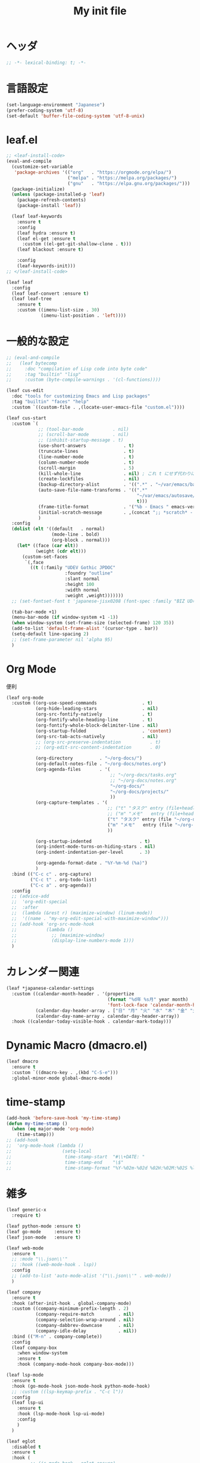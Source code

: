# -*- org-src-preserve-indentation: t; -*-
#+TITLE: My init file

* ヘッダ
#+begin_src emacs-lisp
;; -*- lexical-binding: t; -*-
#+end_src
* 言語設定
#+begin_src emacs-lisp
(set-language-environment "Japanese")
(prefer-coding-system 'utf-8)
(set-default 'buffer-file-coding-system 'utf-8-unix)
#+end_src
* leaf.el
#+begin_src emacs-lisp
;; <leaf-install-code>
(eval-and-compile
  (customize-set-variable
   'package-archives '(("org"   . "https://orgmode.org/elpa/")
                       ("melpa" . "https://melpa.org/packages/")
                       ("gnu"   . "https://elpa.gnu.org/packages/")))
  (package-initialize)
  (unless (package-installed-p 'leaf)
    (package-refresh-contents)
    (package-install 'leaf))

  (leaf leaf-keywords
    :ensure t
    :config
    (leaf hydra :ensure t)
    (leaf el-get :ensure t
      :custom ((el-get-git-shallow-clone . t)))
    (leaf blackout :ensure t)

    :config
    (leaf-keywords-init)))
;; </leaf-install-code>

(leaf leaf
  :config
  (leaf leaf-convert :ensure t)
  (leaf leaf-tree
    :ensure t
    :custom ((imenu-list-size . 30)
             (imenu-list-position . 'left))))
#+end_src
* 一般的な設定
#+begin_src emacs-lisp
;; (eval-and-compile
;;   (leaf bytecomp
;;     :doc "compilation of Lisp code into byte code"
;;     :tag "builtin" "lisp"
;;     :custom (byte-compile-warnings . '(cl-functions))))

(leaf cus-edit
  :doc "tools for customizing Emacs and Lisp packages"
  :tag "builtin" "faces" "help"
  :custom `((custom-file . ,(locate-user-emacs-file "custom.el"))))

(leaf cus-start
  :custom `(
            ;; (tool-bar-mode           . nil)
            ;; (scroll-bar-mode         . nil)
            ;; (inhibit-startup-message . t)
            (use-short-answers              . t)
            (truncate-lines                 . t)
            (line-number-mode               . t)
            (column-number-mode             . t)
            (scroll-margin                  . 5)
            (kill-whole-line                . nil) ; これ t にせず代わりに C-S-<backspace> 活用しよ
            (create-lockfiles               . nil)
            (backup-directory-alist         . '((".*" . "~/var/emacs/backup")))
            (auto-save-file-name-transforms . '((".*"
                                                 "~/var/emacs/autosave/" ; 末尾のスラッシュ必要
                                                 t)))
            (frame-title-format             . '("%b - Emacs " emacs-version))
            (initial-scratch-message        . ,(concat ";; *scratch* - Emacs " emacs-version "\n\n"))
            )
  :config
  (dolist (elt '((default   . normal)
                 (mode-line . bold)
                 (org-block . normal)))
    (let* ((face (car elt))
           (weight (cdr elt)))
      (custom-set-faces
       `(,face
         ((t (:family "UDEV Gothic JPDOC"
                      :foundry "outline"
                      :slant normal
                      :height 100
                      :width normal
                      :weight ,weight)))))))
  ;; (set-fontset-font t 'japanese-jisx0208 (font-spec :family "BIZ UD明朝"))

  (tab-bar-mode +1)
  (menu-bar-mode (if window-system +1 -1))
  (when window-system (set-frame-size (selected-frame) 120 35))
  (add-to-list 'default-frame-alist '(cursor-type . bar))
  (setq-default line-spacing 2)
  ;; (set-frame-parameter nil 'alpha 95)
  )
#+end_src
* Org Mode
便利
#+begin_src emacs-lisp
(leaf org-mode
  :custom ((org-use-speed-commands                 . t)
           (org-hide-leading-stars                 . nil)
           (org-src-fontify-natively               . t)
           (org-fontify-whole-heading-line         . t)
           (org-fontify-whole-block-delimiter-line . nil)
           (org-startup-folded                     . 'content)
           (org-src-tab-acts-natively              . nil)
           ;; (org-src-preserve-indentation           . t)
           ;; (org-edit-src-content-indentation       . 0)

           (org-directory          . "~/org-docs/")
           (org-default-notes-file . "~/org-docs/notes.org")
           (org-agenda-files       . '(
                                       ;; "~/org-docs/tasks.org"
                                       ;; "~/org-docs/notes.org"
                                       "~/org-docs/"
                                       "~/org-docs/projects/"
                                       ))
           (org-capture-templates . '(
                                      ;; ("t" "タスク" entry (file+headline "~/org-docs/tasks.org" "タスク一覧") "** TODO %?\n%^T")
                                      ;; ("m" "メモ"   entry (file+headline "~/org-docs/notes.org" "メモ帳")     "** %U %?\n%l")
                                      ("t" "タスク" entry (file "~/org-docs/tasks.org") "* TODO %?\n%^T")
                                      ("m" "メモ"   entry (file "~/org-docs/notes.org") "* %U %?\n%l")
                                      ))

           (org-startup-indented                  . t)
           (org-indent-mode-turns-on-hiding-stars . nil)
           (org-indent-indentation-per-level      . 3)

           (org-agenda-format-date . "%Y-%m-%d (%a)")
           )
  :bind (("C-c c" . org-capture)
         ("C-c t" . org-todo-list)
         ("C-c a" . org-agenda))
  :config
  ;; (advice-add
  ;;  'org-edit-special
  ;;  :after
  ;;  (lambda (&rest r) (maximize-window) (linum-mode))
  ;;  '((name . "my-org-edit-special-with-maximize-window")))
  ;; (add-hook 'org-src-mode-hook
  ;;           (lambda ()
  ;;             ;; (maximize-window)
  ;;             (display-line-numbers-mode 1)))
  )
#+end_src
* カレンダー関連
#+begin_src emacs-lisp
(leaf *japanese-calendar-settings
  :custom ((calendar-month-header . '(propertize
                                      (format "%d年 %s月" year month)
                                      'font-lock-face 'calendar-month-header))
           (calendar-day-header-array . ["日" "月" "火" "水" "木" "金" "土"])
           (calendar-day-name-array . calendar-day-header-array))
  :hook ((calendar-today-visible-hook . calendar-mark-today)))
#+end_src
* Dynamic Macro (dmacro.el)
#+begin_src emacs-lisp
(leaf dmacro
  :ensure t
  :custom `((dmacro-key . ,(kbd "C-S-e")))
  :global-minor-mode global-dmacro-mode)
#+end_src
* time-stamp
#+begin_src emacs-lisp
(add-hook 'before-save-hook 'my-time-stamp)
(defun my-time-stamp ()
  (when (eq major-mode 'org-mode)
    (time-stamp)))
;; (add-hook
;;  'org-mode-hook (lambda ()
;;                   (setq-local
;;                    time-stamp-start  "#\\+DATE: "
;;                    time-stamp-end    "\$"
;;                    time-stamp-format "%Y-%02m-%02d %02H:%02M:%02S %l")))
#+end_src
* 雑多
#+begin_src emacs-lisp
(leaf generic-x
  :require t)

(leaf python-mode :ensure t)
(leaf go-mode     :ensure t)
(leaf json-mode   :ensure t)

(leaf web-mode
  :ensure t
  ;; :mode "\\.json\\'"
  ;; :hook ((web-mode-hook . lsp))
  :config
  ;; (add-to-list 'auto-mode-alist '("\\.json\\'" . web-mode))
  )

(leaf company
  :ensure t
  :hook (after-init-hook . global-company-mode)
  :custom ((company-minimum-prefix-length . 2)
           (company-require-match         . nil)
           (company-selection-wrap-around . nil)
           (company-dabbrev-downcase      . nil)
           (company-idle-delay            . nil))
  :bind (("M-n" . company-complete))
  :config
  (leaf company-box
    :when window-system
    :ensure t
    :hook (company-mode-hook company-box-mode)))

(leaf lsp-mode
  :ensure t
  :hook (go-mode-hook json-mode-hook python-mode-hook)
  ;; :custom ((lsp-keymap-prefix . "C-c l"))
  :config
  (leaf lsp-ui
    :ensure t
    :hook (lsp-mode-hook lsp-ui-mode)
    :config
    )
  )

(leaf eglot
  :disabled t
  :ensure t
  :hook (
         ;; (js-mode-hook . eglot-ensure)
         ;; (typescript-mode-hook . eglot-ensure)
         (python-mode-hook . eglot-ensure)
         (go-mode-hook . eglot-ensure)
         )
  :config
  (add-to-list 'eglot-server-programs
               '((js-mode typescript-mode) . ("deno" "lsp" :initializationOptions (:enable t :lint t))))
  (add-to-list 'eglot-server-programs '(python-mode "pylsp"))
  (add-to-list 'eglot-server-programs '(go-mode "gopls"))
  )

(leaf nyan-mode
  :ensure t
  :custom ((nyan-animate-nyancat . nil)
           (nyan-wavy-trail      . nil))
  :config
  ;; (nyan-mode +1)
  )

(leaf mlscroll
  :ensure t
  :config
  ;; (mlscroll-mode +1)
  )

(leaf whitespace
  ;; :hook (after-init-hook . global-whitespace-mode)
  :custom ((whitespace-style . '(face tabs tab-mark newline newline-mark))))

(leaf highlight-indent-guides
  :disabled t
  :ensure t
  :hook ((prog-mode-hook . highlight-indent-guides-mode))
  :custom ((highlight-indent-guides-method     . 'fill)
           (highlight-indent-guides-responsive . 'top)))

(leaf mwim
  :ensure t
  :bind (("C-a" . mwim-beginning-of-code-or-line)
         ("C-e" . mwim-end-of-code-or-line)))

(leaf delsel
  :doc "delete selection if you insert"
  :tag "builtin"
  :global-minor-mode delete-selection-mode)

(leaf paren
  :doc "highlight matching paren"
  :tag "builtin"
  :custom ((show-paren-style . 'parenthesis))
  :global-minor-mode show-paren-mode)

(leaf rainbow-delimiters
  :ensure t
  :hook prog-mode-hook
  :config
  ;; (add-hook 'emacs-startup-hook
  ;;           (lambda ()
  ;;             (progn
  ;;               (require 'cl-lib)
  ;;               (require 'color)
  ;;               (cl-loop
  ;;                for index from 1 to rainbow-delimiters-max-face-count
  ;;                do
  ;;                (let ((face (intern (format "rainbow-delimiters-depth-%d-face" index))))
  ;;                  (cl-callf color-saturate-name (face-foreground face) 20))))))
  )

(leaf expand-region
  :ensure t
  :bind (("C-=" . er/expand-region)
         ("C--" . er/contract-region)))

;; (leaf linum
;;   :custom
;;   ((linum-format . "%5d ")))

(leaf display-line-numbers
  :custom ((display-line-numbers-minor-tick . 0)
           (display-line-numbers-major-tick . 0)
           (display-line-numbers-grow-only  . t))
  :bind (("C-c n" . display-line-numbers-mode))
  :config
  )

(leaf magit
  :ensure t)

(leaf git-gutter
  :ensure t
  :bind (("M-N" . git-gutter:next-hunk)
         ("M-P" . git-gutter:previous-hunk))
  :config
  (global-git-gutter-mode 0))

(leaf macrostep
  :ensure t
  :bind (("C-c e" . macrostep-expand)))

(leaf recentf
  :ensure t
  :hook (after-init-hook . recentf-mode)
  :custom `((recentf-auto-cleanup . 'never)
            (recentf-max-saved-items . 2000)
            (recentf-save-file . ,(expand-file-name "~/var/emacs/recentf"))
            (recentf-auto-save-timer . ,(run-with-idle-timer 30 t 'my-recentf-save-list-silently)))
  :config
  (defun my-recentf-save-list-silently ()
    "ミニバッファに Wrote ... のメッセージを出さずに (recentf-save-list) を実行します。"
    (let* ((inhibit-message t))
      (recentf-save-list))))

(leaf savehist-mode
  :custom `((savehist-file . ,(expand-file-name "~/var/emacs/history")))
  :config
  (savehist-mode +1))

;; (leaf ido-vertical-mode
;;   :ensure t
;;   :custom ((ido-enable-flex-matching . t)
;;            (ido-vertical-define-keys . 'C-n-and-C-p-only))
;;   :config
;;   (ido-mode 1)
;;   (ido-vertical-mode 1))

(leaf vertico
  :ensure t
  :custom ((read-file-name-completion-ignore-case . t)
           (read-buffer-completion-ignore-case    . t)
           (completion-ignore-case                . t))
  :config
  (vertico-mode +1))

(leaf orderless
  :disabled t ; TODO company で使わない設定ができたら有効に戻そう
  :ensure t
  :custom ((completion-styles . '(orderless basic))))

(leaf slime
  :ensure t
  :custom ((inferior-lisp-program . "sbcl"))
  :config
  (slime-setup '(slime-repl slime-fancy slime-banner)))

(leaf end-mark
  :init
  (unless (locate-library "end-mark")
    (el-get-bundle end-mark
      :url "https://github.com/tarao/elisp.git"
      :features end-mark))
  :config
  ;; (global-end-mark-mode)
  )

(leaf undo-tree
  :ensure t
  :custom ((undo-tree-history-directory-alist . '(("." . "~/var/emacs/undo-tree"))))
  :config
  (global-undo-tree-mode +1))

(leaf volatile-highlights
  :ensure t
  :config
  (volatile-highlights-mode +1))

;; (leaf beacon
;;   :ensure t
;;   :config
;;   (add-hook 'after-init-hook
;;             '(lambda ()
;;                (setq beacon-color (face-attribute 'highlight :background))))
;;   ;; (beacon-mode +1)
;;   )

(leaf pulsar
  :ensure t)

(leaf doom-modeline
  :ensure t
  :custom ((doom-modeline-icon        . nil)
           (doom-modeline-indent-info . t)
           (doom-modeline-height      . 22)
           (doom-modeline-hud         . t))
  :config
  (doom-modeline-mode +1))

(leaf paredit
  :ensure t)

(leaf dashboard
  :ensure t
  :custom ((dashboard-banner-logo-title . "お疲れ様です。")
           (dashboard-footer-messages . '("以上、よろしくお願い致します。"))
           (dashboard-footer-icon . "")
           (dashboard-startup-banner . 'logo)
           (dashboard-items . '(;; (agenda    . 10)
                                (recents   . 20)
                                (bookmarks . 10))))
  :bind (("C-c r" . dashboard-open))
  :config
  (dashboard-setup-startup-hook))

;; (setq custom-file "~/.emacs.d/custom.el")
;; (load custom-file t)

;; (setq line-spacing 2.0)

;; (global-hl-line-mode 1)

(leaf-keys (
            ;; ("C-h"     . delete-backward-char)
            ;; ("C-x C-b" . electric-buffer-list)
            ("C-l"     . my-recenter)

            ("<next>"  . scroll-up-line)
            ("<prior>" . scroll-down-line)

            ;; ("C-c C-r" . recentf-open-files)

            ("C-c w" . toggle-truncate-lines)

            ("C-c Z" . maximize-window)
            ("C-c z" . balance-windows)
            ))
#+end_src
* 日本語入力
** ddskk
=M-x skk-get= で辞書ファイルを一括ダウンロードできる。
#+begin_src emacs-lisp
(leaf ddskk
  :disabled t
  :ensure t
  :require t
  :custom (
           (default-input-method           . "japanese-skk")  ; C-\ で使えるようにする
           ;; (skk-status-indicator           . 'minor-mode)
           (skk-indicator-use-cursor-color . nil)
           )
  ;; :bind (("C-c C-j" . skk-mode))
  :config
  (let* ((jisyo-dir (file-name-as-directory skk-get-jisyo-directory))
         (jisyo-path (concat jisyo-dir "SKK-JISYO.L")))
    (when (file-exists-p jisyo-path)
      (setq skk-large-jisyo jisyo-path))))
#+end_src
** tr-ime (Windows)
#+begin_src emacs-lisp
(leaf tr-ime
  :when (eq window-system 'w32)
  :ensure t
  :custom ((w32-ime-mode-line-state-indicator      . "[--]")
           (w32-ime-mode-line-state-indicator-list . '("[--]" "[あ]" "[--]")))
  :config
  (tr-ime-advanced-install) ;; (tr-ime-standard-install)
  (setq default-input-method "W32-IME")
  (w32-ime-initialize)
  (modify-all-frames-parameters '((ime-font . "UDEV Gothic JPDOC-11"))))
#+end_src
* カラーテーマ
** 雑多
#+begin_src emacs-lisp
;; (load-theme 'wombat t)

;; (leaf afternoon-theme
;;   :disabled t
;;   :ensure t
;;   :config
;;   (load-theme 'afternoon t))

;; (leaf lambda-themes
;;   :disabled t
;;   :init
;;   (unless (locate-library "lambda-themes")
;;     (el-get-bundle lambda-emacs/lambda-themes))
;;   :custom ((lambda-themes-set-variable-pitch . nil))
;;   :config
;;   (require 'lambda-themes)
;;   (load-theme 'lambda-light-faded t)

;;   (set-face-attribute 'outline-1 nil :height 1.1)
;;   (set-face-attribute 'outline-2 nil :height 1.1)
;;   (set-face-attribute 'outline-3 nil :height 1.1)
;;   (set-face-attribute 'outline-4 nil :height 1.1))

;; (leaf *theme-leuven
;;   :disabled t
;;   :custom ((leuven-scale-outline-headlines . nil))
;;   :config
;;   (load-theme 'leuven t)

;;   (set-face-background 'secondary-selection "#FFFFBC")

;;   (set-face-background 'line-number "gray97")
;;   (set-face-attribute 'line-number-current-line nil
;;                       :weight 'bold
;;                       :foreground "black"
;;                       :background (face-attribute 'highlight :background)))

;; (leaf apropospriate-theme
;;   :ensure t
;;   :config
;;   (load-theme 'apropospriate-light t))
#+end_src
** modus良い
#+begin_src emacs-lisp
;; (leaf *theme-modus ; for Emacs 28.2 bundled version
;;   :disabled t
;;   :custom ((modus-themes-region            . 'bg-only)
;;            (modus-themes-org-blocks        . 'gray-background)
;;            (modus-themes-italic-constructs . t)
;;            (modus-themes-no-mixed-fonts    . t))
;;   :config
;;   ;; (setq modus-themes-common-palette-overrides
;;   ;;       '((border-mode-line-active unspecified)
;;   ;;         (border-mode-line-inactive unspecified)))
;;   (load-theme 'modus-operandi t)
;;   (set-face-attribute 'show-paren-match nil
;;                       :underline '(:color "red")
;;                       :background nil)
;;   (set-face-attribute 'vhl/default-face nil :background "#d0d6ff" :foreground nil)
;;   ;; (set-face-attribute 'mode-line nil :box nil) ;; :weight 'normal
;;   ;; (set-face-attribute 'mode-line-inactive nil :box nil)
;;   (set-face-attribute 'font-lock-comment-face nil :foreground "#707070")
;;   )

(leaf modus-themes
  :ensure t
  :custom ((modus-themes-region                   . 'bg-only)
           (modus-themes-org-blocks               . 'gray-background)
           (modus-themes-italic-constructs        . t)
           (modus-themes-no-mixed-fonts           . t)
           (modus-themes-common-palette-overrides . '((bg-paren-match bg-cyan-intense)
                                                      (fg-region unspecified)
                                                      (border-mode-line-active unspecified)
                                                      (border-mode-line-inactive unspecified))))
  :config
  (defun my-update-mode-line-face-attribute-vars ()
    (setq my:mode-line-active-background (face-attribute 'mode-line :background))
    (setq my:mode-line-inactive-background (face-attribute 'mode-line-inactive :background)))
  (add-hook 'modus-themes-after-load-theme-hook 'my-update-mode-line-face-attribute-vars)
  (load-theme 'modus-operandi t) ; light
  ;; (load-theme 'modus-vivendi t) ; dark
  (my-update-mode-line-face-attribute-vars)
  )
#+end_src
* ビープ音の代わりにモードラインを点滅させる
#+begin_src emacs-lisp
(setq visible-bell nil
      ring-bell-function 'my-blink-mode-line)
(defun my-blink-mode-line ()
  (set-face-attribute 'mode-line nil :background my:mode-line-inactive-background)
  (run-with-timer
   0.1 nil #'set-face-attribute 'mode-line nil :background my:mode-line-active-background))
#+end_src
* コマンド
** init関連ファイルを開く
#+begin_src emacs-lisp
(defun edit-my-init ()
  (interactive)
  (let* ((items '("README.org" "init-local.el" "init.el" "early-init.el"))
         (file (completing-read "edit-my-init> " items)))
    (find-file (expand-file-name (concat user-emacs-directory file)))))
#+end_src
** init.el再読み込み
これで適切か？
#+begin_src emacs-lisp
(defun reload-init-file ()
  (interactive)
  (load-file user-init-file)
  (when (fboundp 'org-mode-restart)
    (org-mode-restart)))
#+end_src
* その他関数
#+begin_src emacs-lisp
;; (defun my-blink-hl-line ()
;;   ;; (unless (fboundp 'hl-line-mode) (require 'hl-line-mode))
;;   (unless (boundp 'hl-line-mode)
;;     (setq hl-line-mode nil))
;;   (unless hl-line-mode
;;     (run-with-timer
;;      0.1 nil
;;      #'(lambda ()
;;          (hl-line-mode 1)
;;          (run-with-timer
;;           0.1 nil
;;           #'(lambda ()
;;               (hl-line-mode 0)
;;               (run-with-timer
;;                0.1 nil
;;                #'(lambda ()
;;                    (hl-line-mode 1)
;;                    (run-with-timer
;;                     0.1 nil
;;                     #'(lambda ()
;;                         (hl-line-mode 0)))))))))))

(defun my-recenter ()
  (interactive)
  ;; (when (fboundp 'git-gutter) (git-gutter))
  (recenter-top-bottom) ;; (recenter)
  ;; (my-blink-hl-line)
  (when (fboundp 'vhl/add) (vhl/add (point) (1+ (point))))
  ;; (when (fboundp 'pulsar-highlight-line) (pulsar-highlight-line))
  )
#+end_src
* provideの設定
#+begin_src emacs-lisp
(provide 'init)
;;; init.el ends here
#+end_src
* ローカルの設定があれば読み込む
#+begin_src emacs-lisp
(load (expand-file-name(concat user-emacs-directory "init-local.el")) t)
#+end_src
